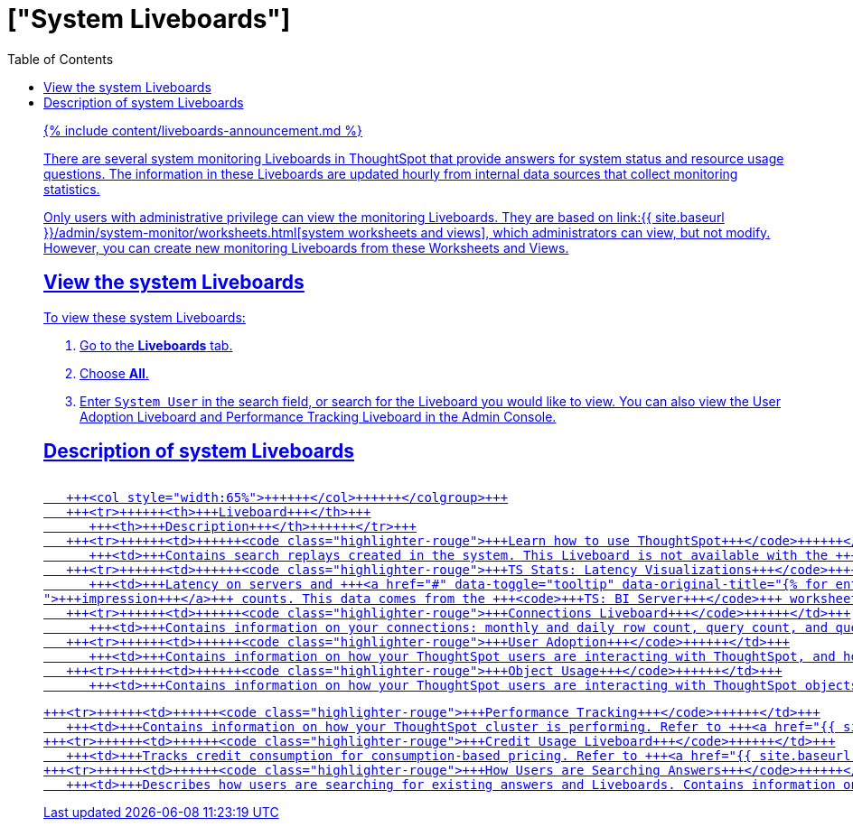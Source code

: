 = ["System Liveboards"]
:last_updated: 11/05/2021
:permalink: /:collection/:path.html
:sidebar: mydoc_sidebar
:summary: ThoughtSpot provides several Liveboards that help with system monitoring.
:toc: false

{% include content/liveboards-announcement.md %}

There are several system monitoring Liveboards in ThoughtSpot that provide answers for system status and resource usage questions.
The information in these Liveboards are updated hourly from internal data sources that collect monitoring statistics.

Only users with administrative privilege can view the monitoring Liveboards.
They are based on link:{{ site.baseurl }}/admin/system-monitor/worksheets.html[system worksheets and views], which administrators can view, but not modify.
However, you can create new monitoring Liveboards from these Worksheets and Views.

== View the system Liveboards

To view these system Liveboards:

. Go to the *Liveboards* tab.
. Choose *All*.
. Enter `System User` in the search field, or search for the Liveboard you would like to view.
You can also view the User Adoption Liveboard and Performance Tracking Liveboard in the Admin Console.

== Description of system Liveboards+++<table>++++++<colgroup>++++++<col style="width:35%">++++++</col>+++
   +++<col style="width:65%">++++++</col>++++++</colgroup>+++
   +++<tr>++++++<th>+++Liveboard+++</th>+++
      +++<th>+++Description+++</th>++++++</tr>+++
   +++<tr>++++++<td>++++++<code class="highlighter-rouge">+++Learn how to use ThoughtSpot+++</code>++++++</td>+++
      +++<td>+++Contains search replays created in the system. This Liveboard is not available with the +++<a href="{{ site.baseurl }}/admin/ts-cloud/new-answer-experience.html">+++new Answer experience+++</a>+++.+++</td>++++++</tr>+++
   +++<tr>++++++<td>++++++<code class="highlighter-rouge">+++TS Stats: Latency Visualizations+++</code>++++++</td>+++
      +++<td>+++Latency on servers and +++<a href="#" data-toggle="tooltip" data-original-title="{% for entry in site.data.glossary.entries %}{% if entry.word == "impression" %}{{ entry.definition }}{% endif %}{% endfor %}
">+++impression+++</a>+++ counts. This data comes from the +++<code>+++TS: BI Server+++</code>+++ worksheet.+++</td>++++++</tr>+++
   +++<tr>++++++<td>++++++<code class="highlighter-rouge">+++Connections Liveboard+++</code>++++++</td>+++
      +++<td>+++Contains information on your connections: monthly and daily row count, query count, and query performance.+++</td>++++++</tr>+++
   +++<tr>++++++<td>++++++<code class="highlighter-rouge">+++User Adoption+++</code>++++++</td>+++
      +++<td>+++Contains information on how your ThoughtSpot users are interacting with ThoughtSpot, and how your user adoption is changing over time. Refer to +++<a href="{{ site.baseurl }}/admin/ts-cloud/user-adoption.html">+++User Adoption Liveboard+++</a>+++.+++</td>++++++</tr>+++
   +++<tr>++++++<td>++++++<code class="highlighter-rouge">+++Object Usage+++</code>++++++</td>+++
      +++<td>+++Contains information on how your ThoughtSpot users are interacting with ThoughtSpot objects such as worksheets, tables, and views. Refer to +++<a href="{{ site.baseurl }}/admin/ts-cloud/object-usage.html">+++Object Usage Liveboard+++</a>+++.+++</td>++++++</tr>+++

   +++<tr>++++++<td>++++++<code class="highlighter-rouge">+++Performance Tracking+++</code>++++++</td>+++
      +++<td>+++Contains information on how your ThoughtSpot cluster is performing. Refer to +++<a href="{{ site.baseurl }}/admin/ts-cloud/performance-tracking.html">+++Performance Tracking Liveboard+++</a>+++.+++</td>++++++</tr>+++
   +++<tr>++++++<td>++++++<code class="highlighter-rouge">+++Credit Usage Liveboard+++</code>++++++</td>+++
      +++<td>+++Tracks credit consumption for consumption-based pricing. Refer to +++<a href="{{ site.baseurl }}/admin/ts-cloud/consumption-pricing.html#credit-usage-pinboard">+++Consumption-based pricing+++</a>+++.+++</td>++++++</tr>+++
   +++<tr>++++++<td>++++++<code class="highlighter-rouge">+++How Users are Searching Answers+++</code>++++++</td>+++
      +++<td>+++Describes how users are searching for existing answers and Liveboards. Contains information on what users are searching for, where users are successful and where they are not. Refer to +++<a href="{{ site.baseurl }}/admin/thoughtspot-one/query-intelligence-pinboard.html#">+++How Users are Searching Answers+++</a>+++.+++</td>++++++</tr>++++++</table>+++
